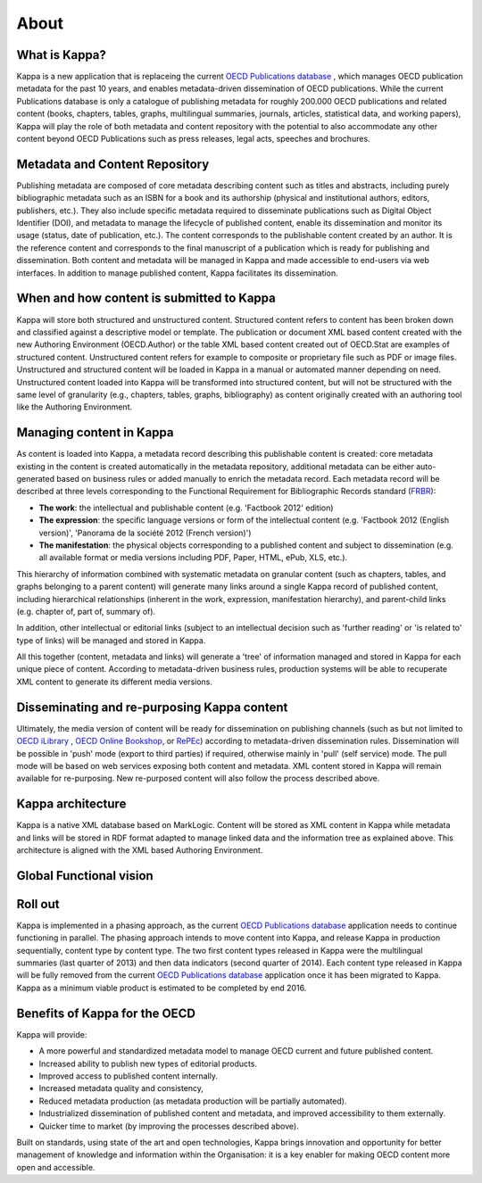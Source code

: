 ======
About
======

What is Kappa?
---------------------

Kappa is a new application that is replaceing the current `OECD Publications database <http://pac-apps.oecd.org/kappa>`_ , which manages OECD publication metadata for the past 10 years, and enables metadata-driven dissemination of OECD publications. While the current Publications database is only a catalogue of publishing metadata for roughly 200.000 OECD publications and related content (books, chapters, tables, graphs, multilingual summaries, journals, articles, statistical data, and working papers), Kappa will play the role of both metadata and content repository with the potential to also accommodate any other content beyond OECD Publications such as press releases, legal acts, speeches and brochures.

Metadata and Content Repository
---------------------------------

Publishing metadata are composed of core metadata describing content such as titles and abstracts, including purely bibliographic metadata such as an ISBN for a book and its authorship (physical and institutional authors, editors, publishers, etc.). They also include specific metadata required to disseminate publications such as Digital Object Identifier (DOI), and metadata to manage the lifecycle of published content, enable its dissemination and monitor its usage (status, date of publication, etc.).  The content corresponds to the publishable content created by an author. It is the reference content and corresponds to the final manuscript of a publication which is ready for publishing and dissemination.  Both content and metadata will be managed in Kappa and made accessible to end-users via web interfaces.  In addition to manage published content, Kappa facilitates its dissemination.

When and how content is submitted to Kappa
----------------------------------------------------

Kappa will store both structured and unstructured content. Structured content refers to content has been broken down and classified against a descriptive model or template. The publication or document XML based content created with the new Authoring Environment (OECD.Author) or the table XML based content created out of OECD.Stat are examples of structured content. Unstructured content refers for example to composite or proprietary file such as PDF or image files. Unstructured and structured content will be loaded in Kappa in a manual or automated manner depending on need. Unstructured content loaded into Kappa will be transformed into structured content, but will not be structured with the same level of granularity (e.g., chapters, tables, graphs, bibliography) as content originally created with an authoring tool like the Authoring Environment.

Managing content in Kappa
-------------------------------------

As content is loaded into Kappa, a metadata record describing this publishable content is created: core metadata existing in the content is created automatically in the metadata repository, additional metadata can be either auto-generated based on business rules or added manually to enrich the metadata record. Each metadata record will be described at three levels corresponding to the Functional Requirement for Bibliographic Records standard (`FRBR <https://en.wikipedia.org/wiki/Functional_Requirements_for_Bibliographic_Records>`_):

* **The work**: the intellectual and publishable content (e.g. 'Factbook 2012' edition)
* **The expression**: the specific language versions or form of the intellectual content (e.g. 'Factbook 2012 (English version)', 'Panorama de la société 2012 (French version)')
* **The manifestation**: the physical objects corresponding to a published content and subject to dissemination (e.g. all available format or media versions including PDF, Paper, HTML, ePub, XLS, etc.).

This hierarchy of information combined with systematic metadata on granular content (such as chapters, tables, and graphs belonging to a parent content) will generate many
links around a single Kappa record of published content, including hierarchical relationships (inherent in the work, expression, manifestation hierarchy), and parent-child
links (e.g. chapter of, part of, summary of).

In addition, other intellectual or editorial links (subject to an intellectual decision such as 'further reading' or 'is related to' type of links) will be managed and stored
in Kappa.

All this together (content, metadata and links) will generate a 'tree' of information managed and stored in Kappa for each unique piece of content.
According to metadata-driven business rules, production systems will be able to recuperate XML content to generate its different media versions.


Disseminating and re-purposing Kappa content
--------------------------------------------------

Ultimately, the media version of content will be ready for dissemination on publishing channels (such as but not limited to `OECD iLibrary <http://www.oecd-ilibrary.org>`_ ,
`OECD Online Bookshop <http://www.oecdbookshop.org>`_, or `RePEc <http://econpapers.repec.org/paper/defaultO.htm#O>`_)
according to metadata-driven dissemination rules.
Dissemination will be possible in 'push' mode (export to third parties) if required, otherwise mainly in 'pull' (self service) mode. The pull mode will be based on web services
exposing both content and metadata.
XML content stored in Kappa will remain available for re-purposing. New re-purposed content will also follow the process described above.

Kappa architecture
------------------------
Kappa is a native XML database based on MarkLogic. Content will be stored as XML content in Kappa while metadata and links will be stored in RDF format adapted to manage linked data and
the information tree as explained above. This architecture is aligned with the XML based Authoring Environment.

Global Functional vision
-------------------------

.. image:: images/globalvision.JPG


Roll out
---------
Kappa is implemented in a phasing approach, as the current `OECD Publications database <http://pac-apps.oecd.org/kappa>`_  application needs to continue functioning in parallel. The phasing approach intends to
move content into Kappa, and release Kappa in production sequentially, content type by content type.
The two first content types released in Kappa were the multilingual summaries (last quarter of 2013) and then data indicators (second quarter of 2014).
Each content type released in Kappa will be fully removed from the current `OECD Publications database <http://pac-apps.oecd.org/kappa>`_  application once it has been migrated to Kappa. Kappa as a minimum
viable product is estimated to be completed by end 2016.

Benefits of Kappa for the OECD
----------------------------------------

Kappa will provide:

* A more powerful and standardized metadata model to manage OECD current and future published content.
* Increased ability to publish new types of editorial products.
* Improved access to published content internally.
* Increased metadata quality and consistency,
* Reduced metadata production (as metadata production will be partially automated).
* Industrialized dissemination of published content and metadata, and improved accessibility to them externally.
* Quicker time to market (by improving the processes described above).


Built on standards, using state of the art and open technologies, Kappa brings innovation and opportunity for better management of knowledge and information within the Organisation:
it is a key enabler for making OECD content more open and accessible.
